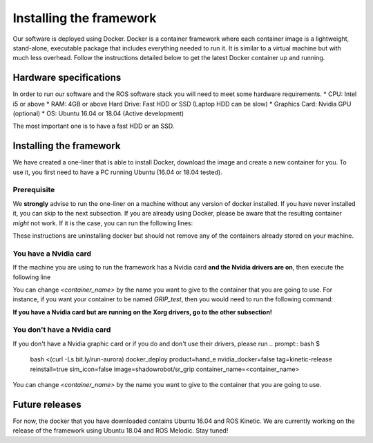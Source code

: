 *************************
Installing the framework
*************************

Our software is deployed using Docker. Docker is a container framework where each container image is a lightweight, stand-alone, executable package that includes everything needed to run it. It is similar to a virtual machine but with much less overhead. Follow the instructions detailed below to get the latest Docker container up and running.

Hardware specifications
#######################

In order to run our software and the ROS software stack you will need to meet some hardware requirements.
* CPU: Intel i5 or above
* RAM: 4GB or above Hard Drive: Fast HDD or SSD (Laptop HDD can be slow)
* Graphics Card: Nvidia GPU (optional)
* OS: Ubuntu 16.04 or 18.04 (Active development)

The most important one is to have a fast HDD or an SSD.

Installing the framework
#######################


We have created a one-liner that is able to install Docker, download the image and create a new container for you. To use it, you first need to have a PC running Ubuntu (16.04 or 18.04 tested).

Prerequisite
*************
We **strongly** advise to run the one-liner on a machine without any version of docker installed. If you have never installed it, you can skip to the next subsection. If you are already using Docker, please be aware that the resulting container *might* not work. If it is the case, you can run the following lines:

.. prompt:: bash $

   sudo apt purge -y docker-engine docker docker.io docker-ce
   sudo apt autoremove -y --purge docker-engine docker docker.io docker-ce

These instructions are uninstalling docker but should not remove any of the containers already stored on your machine.

You have a Nvidia card
***********************
If the machine you are using to run the framework has a Nvidia card **and the Nvidia drivers are on**, then execute the following line

.. prompt:: bash $

   bash <(curl -Ls bit.ly/run-aurora) docker_deploy product=hand_e nvidia_docker=true tag=kinetic-nvidia-release reinstall=true sim_icon=false image=shadowrobot/sr_grip container_name=<container_name>

You can change `<container_name>` by the name you want to give to the container that you are going to use. For instance, if you want your container to be named *GRIP_test*, then you would need to run the following command:

.. prompt:: bash $

   bash <(curl -Ls bit.ly/run-aurora) docker_deploy product=hand_e nvidia_docker=true tag=kinetic-nvidia-release reinstall=true sim_icon=false image=shadowrobot/sr_grip container_name=GRIP_test


**If you have a Nvidia card but are running on the Xorg drivers, go to the other subsection!**

You don't have a Nvidia card
*****************************
If you don't have a Nvidia graphic card or if you do and don't use their drivers, please run
.. prompt:: bash $

   bash <(curl -Ls bit.ly/run-aurora) docker_deploy product=hand_e nvidia_docker=false tag=kinetic-release reinstall=true sim_icon=false image=shadowrobot/sr_grip container_name=<container_name>

You can change `<container_name>` by the name you want to give to the container that you are going to use.

Future releases
###############
For now, the docker that you have downloaded contains Ubuntu 16.04 and ROS Kinetic. We are currently working on the release of the framework using Ubuntu 18.04 and ROS Melodic. Stay tuned!
